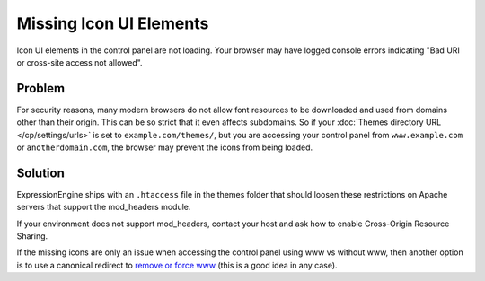 .. # This source file is part of the open source project
   # ExpressionEngine User Guide (https://github.com/ExpressionEngine/ExpressionEngine-User-Guide)
   #
   # @link      https://expressionengine.com/
   # @copyright Copyright (c) 2003-2018, EllisLab, Inc. (https://ellislab.com)
   # @license   https://expressionengine.com/license Licensed under Apache License, Version 2.0

Missing Icon UI Elements
========================

Icon UI elements in the control panel are not loading. Your browser may have logged console errors indicating "Bad URI or cross-site access not allowed".

Problem
-------

For security reasons, many modern browsers do not allow font resources to be downloaded and used from domains other than their origin. This can be so strict that it even affects subdomains. So if your :doc:`Themes directory URL </cp/settings/urls>` is set to ``example.com/themes/``, but you are accessing your control panel from ``www.example.com`` or ``anotherdomain.com``, the browser may prevent the icons from being loaded.

Solution
--------

ExpressionEngine ships with an ``.htaccess`` file in the themes folder that should loosen these restrictions on Apache servers that support the mod_headers module.

If your environment does not support mod_headers, contact your host and ask how to enable Cross-Origin Resource Sharing.

If the missing icons are only an issue when accessing the control panel using www vs without www, then another option is to use a canonical redirect to `remove or force www <https://yoast.com/how-to-remove-www-from-your-url-with-mod_rewrite/>`__ (this is a good idea in any case).
